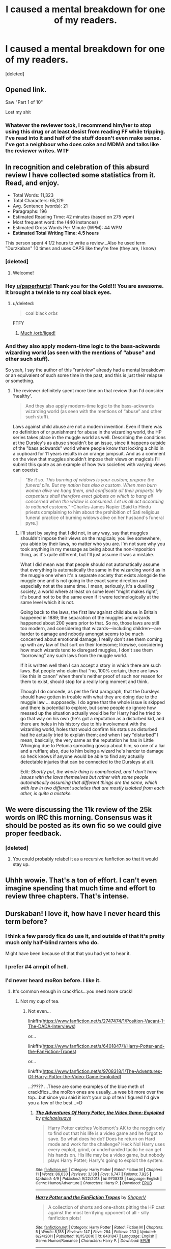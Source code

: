 #+TITLE: I caused a mental breakdown for one of my readers.

* I caused a mental breakdown for one of my readers.
:PROPERTIES:
:Score: 38
:DateUnix: 1443483176.0
:DateShort: 2015-Sep-29
:FlairText: Discussion
:END:
[deleted]


** Opened link.

Saw "Part 1 of 10"

Lost my shit
:PROPERTIES:
:Author: k5josh
:Score: 49
:DateUnix: 1443489992.0
:DateShort: 2015-Sep-29
:END:

*** Whatever the reviewer took, I recommend him/her to stop using this drug or at least desist from reading FF while tripping. I've read into it and half of the stuff doesn't even make sense. I've got a neighbour who does coke and MDMA and talks like the reviewer writes. WTF
:PROPERTIES:
:Author: Helenavonvalsa
:Score: 14
:DateUnix: 1443512568.0
:DateShort: 2015-Sep-29
:END:


** In recognition and celebration of this absurd review I have collected some statistics from it. Read, and enjoy.

- Total Words: 11,323
- Total Characters: 65,129
- Avg. Sentence (words): 21
- Paragraphs: 196
- Estimated Reading Time: 42 minutes (based on 275 wpm)
- Most frequent word: the (440 instances)
- Estimated Gross Words Per Minute (WPM): 44 WPM
- *Estimated Total Writing Time: 4.5 hours*

 

This person spent 4 1/2 hours to write a review...Also he used term "Durzkaban" 10 times and uses CAPS like they're free (they are, I know)
:PROPERTIES:
:Score: 49
:DateUnix: 1443497243.0
:DateShort: 2015-Sep-29
:END:

*** [deleted]
:PROPERTIES:
:Score: 10
:DateUnix: 1443502475.0
:DateShort: 2015-Sep-29
:END:

**** Welcome!
:PROPERTIES:
:Score: 4
:DateUnix: 1443532467.0
:DateShort: 2015-Sep-29
:END:


*** Hey [[/u/paperhurts][u/paperhurts]]! Thank you for the Gold!!! You are awesome. It brought a twinkle to my coal black eyes.
:PROPERTIES:
:Score: 3
:DateUnix: 1443560760.0
:DateShort: 2015-Sep-30
:END:

**** u/deleted:
#+begin_quote
  coal black /orbs/
#+end_quote

FTFY
:PROPERTIES:
:Score: 4
:DateUnix: 1443599640.0
:DateShort: 2015-Sep-30
:END:

***** [[http://imgfave-herokuapp-com.global.ssl.fastly.net/image_cache/141477970040994_animate.gif][Much /orb/liged!]]
:PROPERTIES:
:Score: 3
:DateUnix: 1443620908.0
:DateShort: 2015-Sep-30
:END:


*** And they also apply modern-time logic to the bass-ackwards wizarding world (as seen with the mentions of “abuse” and other such stuff).

So yeah, I say the author of this “rantview” already had a mental breakdown or an equivalent of such some time in the past, and this is just their relapse or something.
:PROPERTIES:
:Author: Kazeto
:Score: 5
:DateUnix: 1443505414.0
:DateShort: 2015-Sep-29
:END:

**** The reviewer definitely spent more time on that review than I'd consider 'healthy'.

#+begin_quote
  And they also apply modern-time logic to the bass-ackwards wizarding world (as seen with the mentions of “abuse” and other such stuff).
#+end_quote

Laws against child abuse are not a modern invention. Even if there was no definition of or punishment for abuse in the wizarding world, the HP series takes place in the muggle world as well. Describing the conditions at the Dursley's as abuse shouldn't be an issue, since it happens outside of the "bass ackwards" world where people know that locking a child in a cupboard for 11 years results in an orange jumpsuit. And as a comment on the view that muggles shouldn't impose their views on magicals I'll submit this quote as an example of how two societies with varying views can coexist:

#+begin_quote
  /"Be it so. This burning of widows is your custom; prepare the funeral pile. But my nation has also a custom. When men burn women alive we hang them, and confiscate all their property. My carpenters shall therefore erect gibbets on which to hang all concerned when the widow is consumed. Let us all act according to national customs."/ -Charles James Napier [Said to Hindu priests complaining to him about the prohibition of Sati religious funeral practice of burning widows alive on her husband's funeral pyre.]
#+end_quote
:PROPERTIES:
:Score: 10
:DateUnix: 1443534083.0
:DateShort: 2015-Sep-29
:END:

***** I'll start by saying that I did not, in any way, say that muggles shouldn't impose their views on the magicals; you live somewhere, you abide by their laws, no matter who you are. I'm not sure why you took anything in my message as being about the non-imposition thing, as it's quite different, but I'll just assume it was a mistake.

What I did mean was that people should not automatically assume that everything is automatically the same in the wizarding world as in the muggle one when it's a separate society that exists alongside the muggle one and is not going in the exact same direction and especially not at the same time. I mean, seriously, it's a duelling society, a world where at least on some level “might makes right”; it's bound not to be the same even if it were technologically at the same level which it is not.

Going back to the laws, the first law against child abuse in Britain happened in 1889; the separation of the muggles and wizards happened about 200 years prior to that. So no, those laws are still too modern, and considering that wizards---including children---are harder to damage and nobody amongst seems to be much concerned about emotional damage, I really don't see them coming up with any law of that sort on their lonesome; likewise, considering how much wizards tend to disregard muggles, I don't see them “borrowing” any such laws from the muggle world.

If it is written well then I can accept a story in which there are such laws. But people who claim that “no, 100% certain, there are laws like this in canon” when there's neither proof of such nor reason for them to exist, should stop for a really long moment and think.

Though I do concede, as per the first paragraph, that the Dursleys should have gotten in trouble with what they are doing due to the muggle law ... supposedly. I do agree that the whole issue is skipped and there is potential to explore, but some people do ignore how messed up the situation actually would be for Harry had he tried to go that way on his own (he's got a reputation as a disturbed kid, and there are holes in his history due to his involvement with the wizarding world, holes that would confirm his status as disturbed had he actually tried to explain them; and when I say “disturbed” I mean, basically, the very same as the reputation he has in Little Whinging due to Petunia spreading gossip about him, so one of a liar and a ruffian; also, due to him being a wizard he's harder to damage so heck knows if anyone would be able to find any actually detectable injuries that can be connected to the Dursleys at all).

Edit: /Shortly put, the whole thing is complicated, and I don't have issues with the laws themselves but rather with some people automatically assuming that different things are the same, which with law in two different societies that are mostly isolated from each other, is quite a mistake./
:PROPERTIES:
:Author: Kazeto
:Score: 2
:DateUnix: 1443539798.0
:DateShort: 2015-Sep-29
:END:


** We were discussing the 11k review of the 25k words on IRC this morning. Consensus was it should be posted as its own fic so we could give proper feedback.
:PROPERTIES:
:Author: howtopleaseme
:Score: 32
:DateUnix: 1443484457.0
:DateShort: 2015-Sep-29
:END:

*** [deleted]
:PROPERTIES:
:Score: 11
:DateUnix: 1443502443.0
:DateShort: 2015-Sep-29
:END:

**** You could probably relabel it as a recursive fanfiction so that it would stay up.
:PROPERTIES:
:Author: The_Entire_Eurozone
:Score: 3
:DateUnix: 1443549859.0
:DateShort: 2015-Sep-29
:END:


** Uhhh wowie. That's a ton of effort. I can't even imagine spending that much time and effort to review three chapters. That's intense.
:PROPERTIES:
:Author: boomberrybella
:Score: 11
:DateUnix: 1443484828.0
:DateShort: 2015-Sep-29
:END:


** Durskaban! I love it, how have I never heard this term before?
:PROPERTIES:
:Author: KalmiaKamui
:Score: 11
:DateUnix: 1443497457.0
:DateShort: 2015-Sep-29
:END:

*** I think a few parody fics do use it, and outside of that it's pretty much only half-blind ranters who do.

Might have been because of that that you had yet to hear it.
:PROPERTIES:
:Author: Kazeto
:Score: 6
:DateUnix: 1443505558.0
:DateShort: 2015-Sep-29
:END:


*** I prefer #4 armpit of hell.
:PROPERTIES:
:Score: 4
:DateUnix: 1443511368.0
:DateShort: 2015-Sep-29
:END:


*** I'd never heard moRon before. I like it.
:PROPERTIES:
:Author: Blinkdawg15
:Score: 2
:DateUnix: 1443516584.0
:DateShort: 2015-Sep-29
:END:

**** It's common enough in crack!fics...you need more crack!
:PROPERTIES:
:Author: paperhurts
:Score: 3
:DateUnix: 1443543831.0
:DateShort: 2015-Sep-29
:END:

***** Not my cup of tea.
:PROPERTIES:
:Author: Blinkdawg15
:Score: 3
:DateUnix: 1443546774.0
:DateShort: 2015-Sep-29
:END:

****** Not even...

linkffn([[https://www.fanfiction.net/s/2747474/1/Position-Vacant-1-The-DADA-Interviews]])

or...

linkffn([[https://www.fanfiction.net/s/6401847/1/Harry-Potter-and-the-FanFiction-Tropes]])

or...

linkffn([[https://www.fanfiction.net/s/9708318/1/The-Adventures-Of-Harry-Potter-the-Video-Game-Exploited]])

...????? ...These are some examples of the blue meth of crack!fics...the moRon ones are usually...a wee bit more over the top...but since you said it isn't your cup of tea I figured I'd give you a few of the best...=D
:PROPERTIES:
:Author: paperhurts
:Score: 3
:DateUnix: 1443554085.0
:DateShort: 2015-Sep-29
:END:

******* [[http://www.fanfiction.net/s/9708318/1/][*/The Adventures Of Harry Potter, the Video Game: Exploited/*]] by [[https://www.fanfiction.net/u/1946685/michaelsuave][/michaelsuave/]]

#+begin_quote
  Harry Potter catches Voldemort's AK to the noggin only to find out that his life is a video game and he forgot to save. So what does he do? Does he return on Hard mode and work for the challenge? Heck No! Harry uses every exploit, grind, or underhanded tactic he can get his hands on. His life may be a video game, but nobody plays Harry Potter; Harry's going to exploit the system.
#+end_quote

^{/Site/: [[http://www.fanfiction.net/][fanfiction.net]] *|* /Category/: Harry Potter *|* /Rated/: Fiction M *|* /Chapters/: 11 *|* /Words/: 86,630 *|* /Reviews/: 3,138 *|* /Favs/: 6,747 *|* /Follows/: 7,925 *|* /Updated/: 4/9 *|* /Published/: 9/22/2013 *|* /id/: 9708318 *|* /Language/: English *|* /Genre/: Humor/Adventure *|* /Characters/: Harry P. *|* /Download/: [[http://www.p0ody-files.com/ff_to_ebook/mobile/makeEpub.php?id=9708318][EPUB]]}

--------------

[[http://www.fanfiction.net/s/6401847/1/][*/Harry Potter and the FanFiction Tropes/*]] by [[https://www.fanfiction.net/u/1960462/ShaperV][/ShaperV/]]

#+begin_quote
  A collection of shorts and one-shots pitting the HP cast against the most terrifying opponent of all - silly fanfiction plots!
#+end_quote

^{/Site/: [[http://www.fanfiction.net/][fanfiction.net]] *|* /Category/: Harry Potter *|* /Rated/: Fiction M *|* /Chapters/: 5 *|* /Words/: 8,188 *|* /Reviews/: 147 *|* /Favs/: 284 *|* /Follows/: 233 *|* /Updated/: 6/24/2011 *|* /Published/: 10/15/2010 *|* /id/: 6401847 *|* /Language/: English *|* /Genre/: Humor/Romance *|* /Characters/: Harry P. *|* /Download/: [[http://www.p0ody-files.com/ff_to_ebook/mobile/makeEpub.php?id=6401847][EPUB]]}

--------------

[[http://www.fanfiction.net/s/2747474/1/][*/Position Vacant 1 The DADA Interviews/*]] by [[https://www.fanfiction.net/u/943028/BajaB][/BajaB/]]

#+begin_quote
  McGonagall holds interviews for a new DADA teacher after placing an advert in the paper. Unfortunately not many suitable people are willing to take on the infamous position, but a few unsuitable ones want to try! Comedy oneshot set after HBP.[No DH]
#+end_quote

^{/Site/: [[http://www.fanfiction.net/][fanfiction.net]] *|* /Category/: Harry Potter *|* /Rated/: Fiction K *|* /Words/: 3,809 *|* /Reviews/: 70 *|* /Favs/: 229 *|* /Follows/: 40 *|* /Published/: 1/11/2006 *|* /Status/: Complete *|* /id/: 2747474 *|* /Language/: English *|* /Genre/: Humor *|* /Characters/: Minerva M. *|* /Download/: [[http://www.p0ody-files.com/ff_to_ebook/mobile/makeEpub.php?id=2747474][EPUB]]}

--------------

*Bot v1.3.0 - 9/7/15* *|* [[[https://github.com/tusing/reddit-ffn-bot/wiki/Usage][Usage]]] | [[[https://github.com/tusing/reddit-ffn-bot/wiki/Changelog][Changelog]]] | [[[https://github.com/tusing/reddit-ffn-bot/issues/][Issues]]] | [[[https://github.com/tusing/reddit-ffn-bot/][GitHub]]]

*Update Notes:* Use /ffnbot!delete/ to delete a comment! Use /ffnbot!refresh/ to refresh bot replies!
:PROPERTIES:
:Author: FanfictionBot
:Score: 1
:DateUnix: 1443554144.0
:DateShort: 2015-Sep-29
:END:


** PaC reviewed my story too! I'll leave this here:

[[https://www.fanfiction.net/r/11197482/]]

Not the same anger or anything, or anywhere as long, but still the longest review I have to date.
:PROPERTIES:
:Author: redwings159753
:Score: 9
:DateUnix: 1443509012.0
:DateShort: 2015-Sep-29
:END:

*** Yeah, I think I see a pattern here. [[https://www.fanfiction.net/r/11205544/0/2/]]
:PROPERTIES:
:Author: Almavet
:Score: 1
:DateUnix: 1443520898.0
:DateShort: 2015-Sep-29
:END:

**** Part II of 2. /twitch/
:PROPERTIES:
:Score: 8
:DateUnix: 1443522812.0
:DateShort: 2015-Sep-29
:END:


**** Luckily they only seemed to be ranting about saving my story to me. Apparently, he/she is pleased that I'm not following fanon for characters. IDK if I should be thankful, or sad I'm missing some criticism...
:PROPERTIES:
:Author: redwings159753
:Score: 2
:DateUnix: 1443528698.0
:DateShort: 2015-Sep-29
:END:

***** I wish they were registered. I now want to read every story this "PaC" feels passionately about to write reviews for hours and hours!!!
:PROPERTIES:
:Author: paperhurts
:Score: 5
:DateUnix: 1443543736.0
:DateShort: 2015-Sep-29
:END:

****** Well, mine didn't have multiple parts, but I'm sure we can find more than 3 stories he/she has reviewed that has multiple parts... make a PaC thread
:PROPERTIES:
:Author: redwings159753
:Score: 1
:DateUnix: 1443548542.0
:DateShort: 2015-Sep-29
:END:

******* So far my google-fu has failed me. There are a LOT of pac-man fictions...who knew!?
:PROPERTIES:
:Author: paperhurts
:Score: 2
:DateUnix: 1443553619.0
:DateShort: 2015-Sep-29
:END:

******** lol
:PROPERTIES:
:Author: redwings159753
:Score: 1
:DateUnix: 1443568568.0
:DateShort: 2015-Sep-30
:END:


** The funny part isn't that it's a long review, it's that it's long and incoherent lol. So much time put into reviewing the fic, and yet there's basically nothing of worth said.

I think this reviewer did something similar with Cadmean Victory.
:PROPERTIES:
:Author: Taure
:Score: 5
:DateUnix: 1443524108.0
:DateShort: 2015-Sep-29
:END:


** Thats... wow.

One thing I absolutely agree with: Get rid of the magical oath. Its just lazy writing, really.
:PROPERTIES:
:Author: UndeadBBQ
:Score: 3
:DateUnix: 1443520964.0
:DateShort: 2015-Sep-29
:END:


** So to get this to show up properly, they would have had to post it backwards, correct? Like part 10, then part 9, and so on?
:PROPERTIES:
:Author: cavelioness
:Score: 3
:DateUnix: 1443534290.0
:DateShort: 2015-Sep-29
:END:

*** [deleted]
:PROPERTIES:
:Score: 3
:DateUnix: 1443545843.0
:DateShort: 2015-Sep-29
:END:

**** The suspense must have been killing you! What an oddball
:PROPERTIES:
:Author: boomberrybella
:Score: 1
:DateUnix: 1443551196.0
:DateShort: 2015-Sep-29
:END:

***** [deleted]
:PROPERTIES:
:Score: 4
:DateUnix: 1443551524.0
:DateShort: 2015-Sep-29
:END:

****** Maybe they're trying to guilt you into something.
:PROPERTIES:
:Author: howtopleaseme
:Score: 2
:DateUnix: 1443569984.0
:DateShort: 2015-Sep-30
:END:


** Someone more creative than me should cut this down to a 1k word copypasta
:PROPERTIES:
:Score: 2
:DateUnix: 1443540886.0
:DateShort: 2015-Sep-29
:END:


** Hahahhaha, so bloody salty.

Reviews should never be that long. They're just meaningless words at this point.
:PROPERTIES:
:Author: The_Entire_Eurozone
:Score: 2
:DateUnix: 1443549775.0
:DateShort: 2015-Sep-29
:END:


** IMO one attaboy from Old-Crow negates a hundred PaC, which likely stands for 'Picky ass C**t" plus, way to go, yer now on my save to read list!
:PROPERTIES:
:Author: 944tim
:Score: 1
:DateUnix: 1443559852.0
:DateShort: 2015-Sep-30
:END:


** I'm seriously floored that someone would do this. Floored/ a little scared he will find my fic! Wow. Just wow. Don't let it get to you.
:PROPERTIES:
:Author: grace644
:Score: 1
:DateUnix: 1443585015.0
:DateShort: 2015-Sep-30
:END:


** To be fair, OP, after reading his review and parts of your story, I have to agree with him, your story /is/ pretty terrible and warrants a lot of disdain from readers for the shit you pull there. You should probably take his points to heart.
:PROPERTIES:
:Author: Almavet
:Score: 0
:DateUnix: 1443525066.0
:DateShort: 2015-Sep-29
:END:

*** Well, that's a pretty harsh way to suggest improvement... Delivery is the biggest difference between criticism and constructive criticism, I think. You got the criticism down, at least.
:PROPERTIES:
:Author: firepiggymonkfish
:Score: 11
:DateUnix: 1443528221.0
:DateShort: 2015-Sep-29
:END:

**** constructive criticism of a criticism... my mind will now wander in circles much like it does with time travel fics, trying to bend logic to solve inprobable problems
:PROPERTIES:
:Author: redwings159753
:Score: 7
:DateUnix: 1443528854.0
:DateShort: 2015-Sep-29
:END:

***** RECURSION!
:PROPERTIES:
:Author: paperhurts
:Score: 2
:DateUnix: 1443543890.0
:DateShort: 2015-Sep-29
:END:


** Eh, who cares? I once wrote a fic taking the piss out of Harmony shippers which probably caused a mental breakdown or two.
:PROPERTIES:
:Author: Englishhedgehog13
:Score: -22
:DateUnix: 1443487074.0
:DateShort: 2015-Sep-29
:END:

*** I guarantee it probably didn't.
:PROPERTIES:
:Author: Zeitgeist84
:Score: 9
:DateUnix: 1443493140.0
:DateShort: 2015-Sep-29
:END:


*** Link?
:PROPERTIES:
:Author: PsychoGeek
:Score: 3
:DateUnix: 1443500633.0
:DateShort: 2015-Sep-29
:END:


*** Damn, -20 points on that post. That's a record.
:PROPERTIES:
:Author: Englishhedgehog13
:Score: 4
:DateUnix: 1443552180.0
:DateShort: 2015-Sep-29
:END:

**** Have an upvote, friend!
:PROPERTIES:
:Author: paperhurts
:Score: 0
:DateUnix: 1443560319.0
:DateShort: 2015-Sep-30
:END:


*** [deleted]
:PROPERTIES:
:Score: 2
:DateUnix: 1443502857.0
:DateShort: 2015-Sep-29
:END:

**** I would link it, but that would also give you access to all my other fics and I'm not sure how confident I am in doing that.
:PROPERTIES:
:Author: Englishhedgehog13
:Score: 2
:DateUnix: 1443529197.0
:DateShort: 2015-Sep-29
:END:

***** PM it to us. I'm not a shipper so it should be entertaining! =D
:PROPERTIES:
:Author: paperhurts
:Score: 1
:DateUnix: 1443543928.0
:DateShort: 2015-Sep-29
:END:
